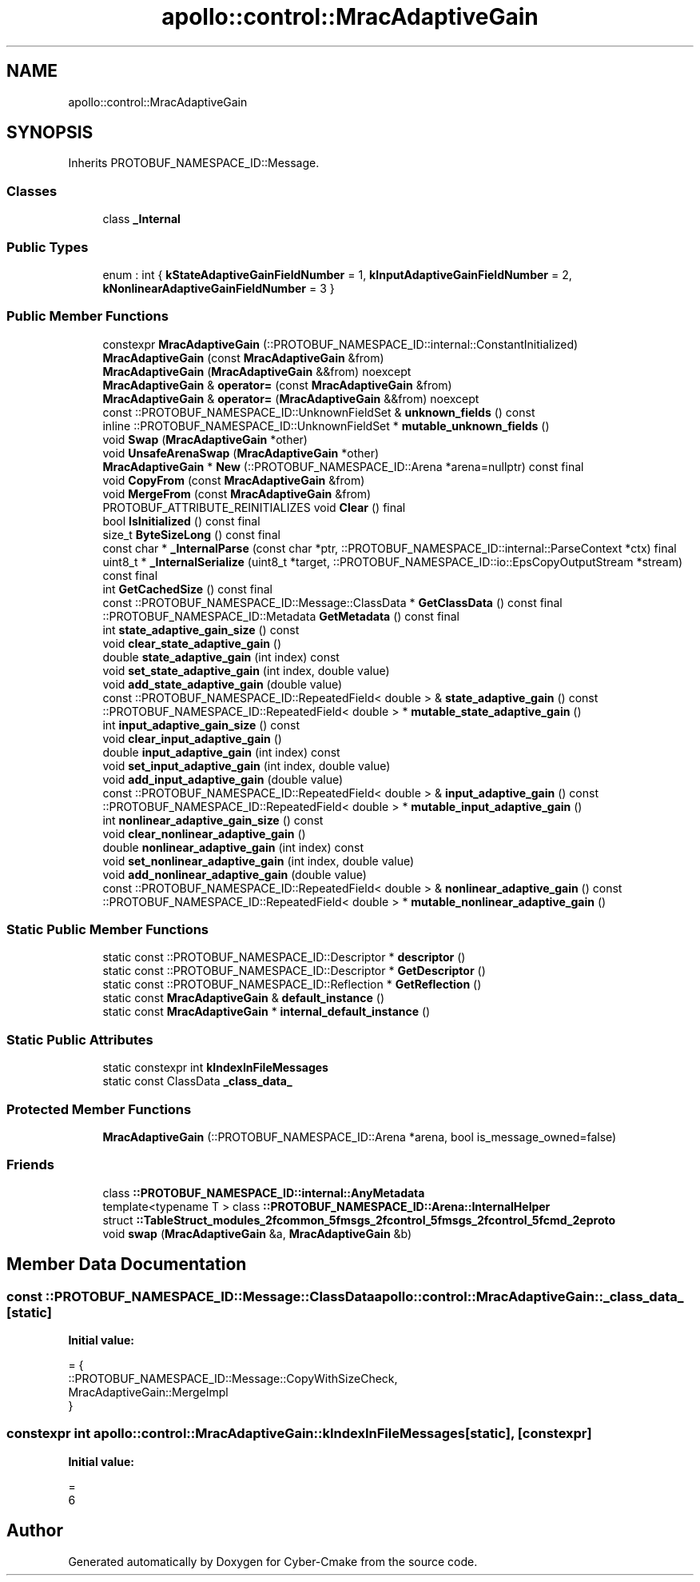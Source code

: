 .TH "apollo::control::MracAdaptiveGain" 3 "Sun Sep 3 2023" "Version 8.0" "Cyber-Cmake" \" -*- nroff -*-
.ad l
.nh
.SH NAME
apollo::control::MracAdaptiveGain
.SH SYNOPSIS
.br
.PP
.PP
Inherits PROTOBUF_NAMESPACE_ID::Message\&.
.SS "Classes"

.in +1c
.ti -1c
.RI "class \fB_Internal\fP"
.br
.in -1c
.SS "Public Types"

.in +1c
.ti -1c
.RI "enum : int { \fBkStateAdaptiveGainFieldNumber\fP = 1, \fBkInputAdaptiveGainFieldNumber\fP = 2, \fBkNonlinearAdaptiveGainFieldNumber\fP = 3 }"
.br
.in -1c
.SS "Public Member Functions"

.in +1c
.ti -1c
.RI "constexpr \fBMracAdaptiveGain\fP (::PROTOBUF_NAMESPACE_ID::internal::ConstantInitialized)"
.br
.ti -1c
.RI "\fBMracAdaptiveGain\fP (const \fBMracAdaptiveGain\fP &from)"
.br
.ti -1c
.RI "\fBMracAdaptiveGain\fP (\fBMracAdaptiveGain\fP &&from) noexcept"
.br
.ti -1c
.RI "\fBMracAdaptiveGain\fP & \fBoperator=\fP (const \fBMracAdaptiveGain\fP &from)"
.br
.ti -1c
.RI "\fBMracAdaptiveGain\fP & \fBoperator=\fP (\fBMracAdaptiveGain\fP &&from) noexcept"
.br
.ti -1c
.RI "const ::PROTOBUF_NAMESPACE_ID::UnknownFieldSet & \fBunknown_fields\fP () const"
.br
.ti -1c
.RI "inline ::PROTOBUF_NAMESPACE_ID::UnknownFieldSet * \fBmutable_unknown_fields\fP ()"
.br
.ti -1c
.RI "void \fBSwap\fP (\fBMracAdaptiveGain\fP *other)"
.br
.ti -1c
.RI "void \fBUnsafeArenaSwap\fP (\fBMracAdaptiveGain\fP *other)"
.br
.ti -1c
.RI "\fBMracAdaptiveGain\fP * \fBNew\fP (::PROTOBUF_NAMESPACE_ID::Arena *arena=nullptr) const final"
.br
.ti -1c
.RI "void \fBCopyFrom\fP (const \fBMracAdaptiveGain\fP &from)"
.br
.ti -1c
.RI "void \fBMergeFrom\fP (const \fBMracAdaptiveGain\fP &from)"
.br
.ti -1c
.RI "PROTOBUF_ATTRIBUTE_REINITIALIZES void \fBClear\fP () final"
.br
.ti -1c
.RI "bool \fBIsInitialized\fP () const final"
.br
.ti -1c
.RI "size_t \fBByteSizeLong\fP () const final"
.br
.ti -1c
.RI "const char * \fB_InternalParse\fP (const char *ptr, ::PROTOBUF_NAMESPACE_ID::internal::ParseContext *ctx) final"
.br
.ti -1c
.RI "uint8_t * \fB_InternalSerialize\fP (uint8_t *target, ::PROTOBUF_NAMESPACE_ID::io::EpsCopyOutputStream *stream) const final"
.br
.ti -1c
.RI "int \fBGetCachedSize\fP () const final"
.br
.ti -1c
.RI "const ::PROTOBUF_NAMESPACE_ID::Message::ClassData * \fBGetClassData\fP () const final"
.br
.ti -1c
.RI "::PROTOBUF_NAMESPACE_ID::Metadata \fBGetMetadata\fP () const final"
.br
.ti -1c
.RI "int \fBstate_adaptive_gain_size\fP () const"
.br
.ti -1c
.RI "void \fBclear_state_adaptive_gain\fP ()"
.br
.ti -1c
.RI "double \fBstate_adaptive_gain\fP (int index) const"
.br
.ti -1c
.RI "void \fBset_state_adaptive_gain\fP (int index, double value)"
.br
.ti -1c
.RI "void \fBadd_state_adaptive_gain\fP (double value)"
.br
.ti -1c
.RI "const ::PROTOBUF_NAMESPACE_ID::RepeatedField< double > & \fBstate_adaptive_gain\fP () const"
.br
.ti -1c
.RI "::PROTOBUF_NAMESPACE_ID::RepeatedField< double > * \fBmutable_state_adaptive_gain\fP ()"
.br
.ti -1c
.RI "int \fBinput_adaptive_gain_size\fP () const"
.br
.ti -1c
.RI "void \fBclear_input_adaptive_gain\fP ()"
.br
.ti -1c
.RI "double \fBinput_adaptive_gain\fP (int index) const"
.br
.ti -1c
.RI "void \fBset_input_adaptive_gain\fP (int index, double value)"
.br
.ti -1c
.RI "void \fBadd_input_adaptive_gain\fP (double value)"
.br
.ti -1c
.RI "const ::PROTOBUF_NAMESPACE_ID::RepeatedField< double > & \fBinput_adaptive_gain\fP () const"
.br
.ti -1c
.RI "::PROTOBUF_NAMESPACE_ID::RepeatedField< double > * \fBmutable_input_adaptive_gain\fP ()"
.br
.ti -1c
.RI "int \fBnonlinear_adaptive_gain_size\fP () const"
.br
.ti -1c
.RI "void \fBclear_nonlinear_adaptive_gain\fP ()"
.br
.ti -1c
.RI "double \fBnonlinear_adaptive_gain\fP (int index) const"
.br
.ti -1c
.RI "void \fBset_nonlinear_adaptive_gain\fP (int index, double value)"
.br
.ti -1c
.RI "void \fBadd_nonlinear_adaptive_gain\fP (double value)"
.br
.ti -1c
.RI "const ::PROTOBUF_NAMESPACE_ID::RepeatedField< double > & \fBnonlinear_adaptive_gain\fP () const"
.br
.ti -1c
.RI "::PROTOBUF_NAMESPACE_ID::RepeatedField< double > * \fBmutable_nonlinear_adaptive_gain\fP ()"
.br
.in -1c
.SS "Static Public Member Functions"

.in +1c
.ti -1c
.RI "static const ::PROTOBUF_NAMESPACE_ID::Descriptor * \fBdescriptor\fP ()"
.br
.ti -1c
.RI "static const ::PROTOBUF_NAMESPACE_ID::Descriptor * \fBGetDescriptor\fP ()"
.br
.ti -1c
.RI "static const ::PROTOBUF_NAMESPACE_ID::Reflection * \fBGetReflection\fP ()"
.br
.ti -1c
.RI "static const \fBMracAdaptiveGain\fP & \fBdefault_instance\fP ()"
.br
.ti -1c
.RI "static const \fBMracAdaptiveGain\fP * \fBinternal_default_instance\fP ()"
.br
.in -1c
.SS "Static Public Attributes"

.in +1c
.ti -1c
.RI "static constexpr int \fBkIndexInFileMessages\fP"
.br
.ti -1c
.RI "static const ClassData \fB_class_data_\fP"
.br
.in -1c
.SS "Protected Member Functions"

.in +1c
.ti -1c
.RI "\fBMracAdaptiveGain\fP (::PROTOBUF_NAMESPACE_ID::Arena *arena, bool is_message_owned=false)"
.br
.in -1c
.SS "Friends"

.in +1c
.ti -1c
.RI "class \fB::PROTOBUF_NAMESPACE_ID::internal::AnyMetadata\fP"
.br
.ti -1c
.RI "template<typename T > class \fB::PROTOBUF_NAMESPACE_ID::Arena::InternalHelper\fP"
.br
.ti -1c
.RI "struct \fB::TableStruct_modules_2fcommon_5fmsgs_2fcontrol_5fmsgs_2fcontrol_5fcmd_2eproto\fP"
.br
.ti -1c
.RI "void \fBswap\fP (\fBMracAdaptiveGain\fP &a, \fBMracAdaptiveGain\fP &b)"
.br
.in -1c
.SH "Member Data Documentation"
.PP 
.SS "const ::PROTOBUF_NAMESPACE_ID::Message::ClassData apollo::control::MracAdaptiveGain::_class_data_\fC [static]\fP"
\fBInitial value:\fP
.PP
.nf
= {
    ::PROTOBUF_NAMESPACE_ID::Message::CopyWithSizeCheck,
    MracAdaptiveGain::MergeImpl
}
.fi
.SS "constexpr int apollo::control::MracAdaptiveGain::kIndexInFileMessages\fC [static]\fP, \fC [constexpr]\fP"
\fBInitial value:\fP
.PP
.nf
=
    6
.fi


.SH "Author"
.PP 
Generated automatically by Doxygen for Cyber-Cmake from the source code\&.
